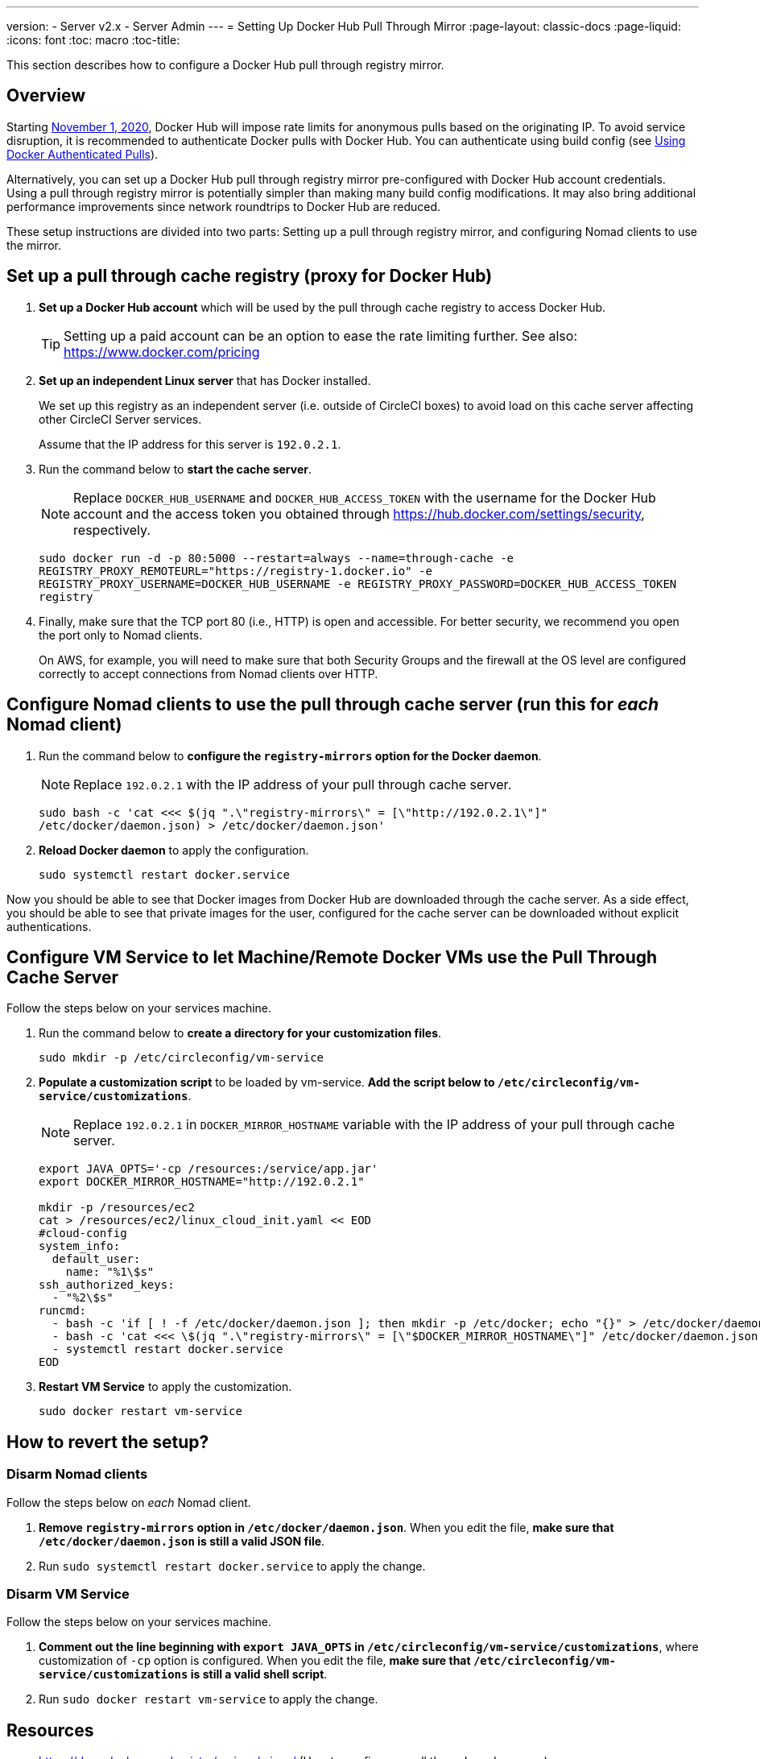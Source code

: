 ---
version:
- Server v2.x
- Server Admin
---
= Setting Up Docker Hub Pull Through Mirror
:page-layout: classic-docs
:page-liquid:
:icons: font
:toc: macro
:toc-title:

This section describes how to configure a Docker Hub pull through registry mirror.

toc::[]

== Overview

Starting https://www.docker.com/blog/scaling-docker-to-serve-millions-more-developers-network-egress/[November 1, 2020], Docker Hub will impose rate limits for anonymous pulls based on the originating IP. To avoid service disruption, it is recommended to authenticate Docker pulls with Docker Hub. You can authenticate using build config (see https://circleci.com/docs/2.0/private-images/[Using Docker Authenticated Pulls]).

Alternatively, you can set up a Docker Hub pull through registry mirror pre-configured with Docker Hub account credentials. Using a pull through registry mirror is potentially simpler than making many build config modifications. It may also bring additional performance improvements since network roundtrips to Docker Hub are reduced.

These setup instructions are divided into two parts: Setting up a pull through registry mirror, and configuring Nomad clients to use the mirror.

== Set up a pull through cache registry (proxy for Docker Hub)

1. *Set up a Docker Hub account* which will be used by the pull through cache registry to access Docker Hub.
+
TIP: Setting up a paid account can be an option to ease the rate limiting further. See also: https://www.docker.com/pricing

2. *Set up an independent Linux server* that has Docker installed.
+
We set up this registry as an independent server (i.e. outside of CircleCI boxes) to avoid load on this cache server affecting other CircleCI Server services.
+
Assume that the IP address for this server is `192.0.2.1`.

3. Run the command below to *start the cache server*.
+
NOTE: Replace `DOCKER_HUB_USERNAME` and `DOCKER_HUB_ACCESS_TOKEN` with the username for the Docker Hub account and the access token you obtained through https://hub.docker.com/settings/security, respectively.
+
`sudo docker run -d -p 80:5000 --restart=always --name=through-cache -e REGISTRY_PROXY_REMOTEURL="https://registry-1.docker.io" -e REGISTRY_PROXY_USERNAME=DOCKER_HUB_USERNAME -e REGISTRY_PROXY_PASSWORD=DOCKER_HUB_ACCESS_TOKEN registry`

4. Finally, make sure that the TCP port 80 (i.e., HTTP) is open and accessible. For better security, we recommend you open the port only to Nomad clients.
+
On AWS, for example, you will need to make sure that both Security Groups and the firewall at the OS level are configured correctly to accept connections from Nomad clients over HTTP.

== Configure Nomad clients to use the pull through cache server (run this for _each_ Nomad client)

1. Run the command below to *configure the `registry-mirrors` option for the Docker daemon*.
+
NOTE: Replace `192.0.2.1` with the IP address of your pull through cache server.
+
`sudo bash -c 'cat <<< $(jq ".\"registry-mirrors\" = [\"http://192.0.2.1\"]" /etc/docker/daemon.json) > /etc/docker/daemon.json'`

2. *Reload Docker daemon* to apply the configuration.
+
`sudo systemctl restart docker.service`

Now you should be able to see that Docker images from Docker Hub are downloaded through the cache server. As a side effect, you should be able to see that private images for the user, configured for the cache server can be downloaded without explicit authentications.

== Configure VM Service to let Machine/Remote Docker VMs use the Pull Through Cache Server

Follow the steps below on your services machine.

1. Run the command below to *create a directory for your customization files*.
+
`sudo mkdir -p /etc/circleconfig/vm-service`

2. *Populate a customization script* to be loaded by vm-service. *Add the script below to `/etc/circleconfig/vm-service/customizations`*.
+
NOTE: Replace `192.0.2.1` in `DOCKER_MIRROR_HOSTNAME` variable with the IP address of your pull through cache server.
+
[source,bash]
----
export JAVA_OPTS='-cp /resources:/service/app.jar'
export DOCKER_MIRROR_HOSTNAME="http://192.0.2.1"

mkdir -p /resources/ec2
cat > /resources/ec2/linux_cloud_init.yaml << EOD
#cloud-config
system_info:
  default_user:
    name: "%1\$s"
ssh_authorized_keys:
  - "%2\$s"
runcmd:
  - bash -c 'if [ ! -f /etc/docker/daemon.json ]; then mkdir -p /etc/docker; echo "{}" > /etc/docker/daemon.json; fi'
  - bash -c 'cat <<< \$(jq ".\"registry-mirrors\" = [\"$DOCKER_MIRROR_HOSTNAME\"]" /etc/docker/daemon.json) > /etc/docker/daemon.json'
  - systemctl restart docker.service
EOD
----

3. *Restart VM Service* to apply the customization.
+
`sudo docker restart vm-service`

== How to revert the setup?

=== Disarm Nomad clients

Follow the steps below on _each_ Nomad client.

1. *Remove `registry-mirrors` option in `/etc/docker/daemon.json`*. When you edit the file, *make sure that `/etc/docker/daemon.json` is still a valid JSON file*.

2. Run `sudo systemctl restart docker.service` to apply the change.

=== Disarm VM Service

Follow the steps below on your services machine.

1. *Comment out the line beginning with `export JAVA_OPTS` in `/etc/circleconfig/vm-service/customizations`*, where customization of `-cp` option is configured. When you edit the file, *make sure that `/etc/circleconfig/vm-service/customizations` is still a valid shell script*.

2. Run `sudo docker restart vm-service` to apply the change.

== Resources

* https://docs.docker.com/registry/recipes/mirror/ (How to configure a
pull through cache server)
* https://hub.docker.com/_/registry (Official Docker Registry Docker
image)
* https://docs.docker.com/registry/configuration/ (How to configure
official Docker Registry)
